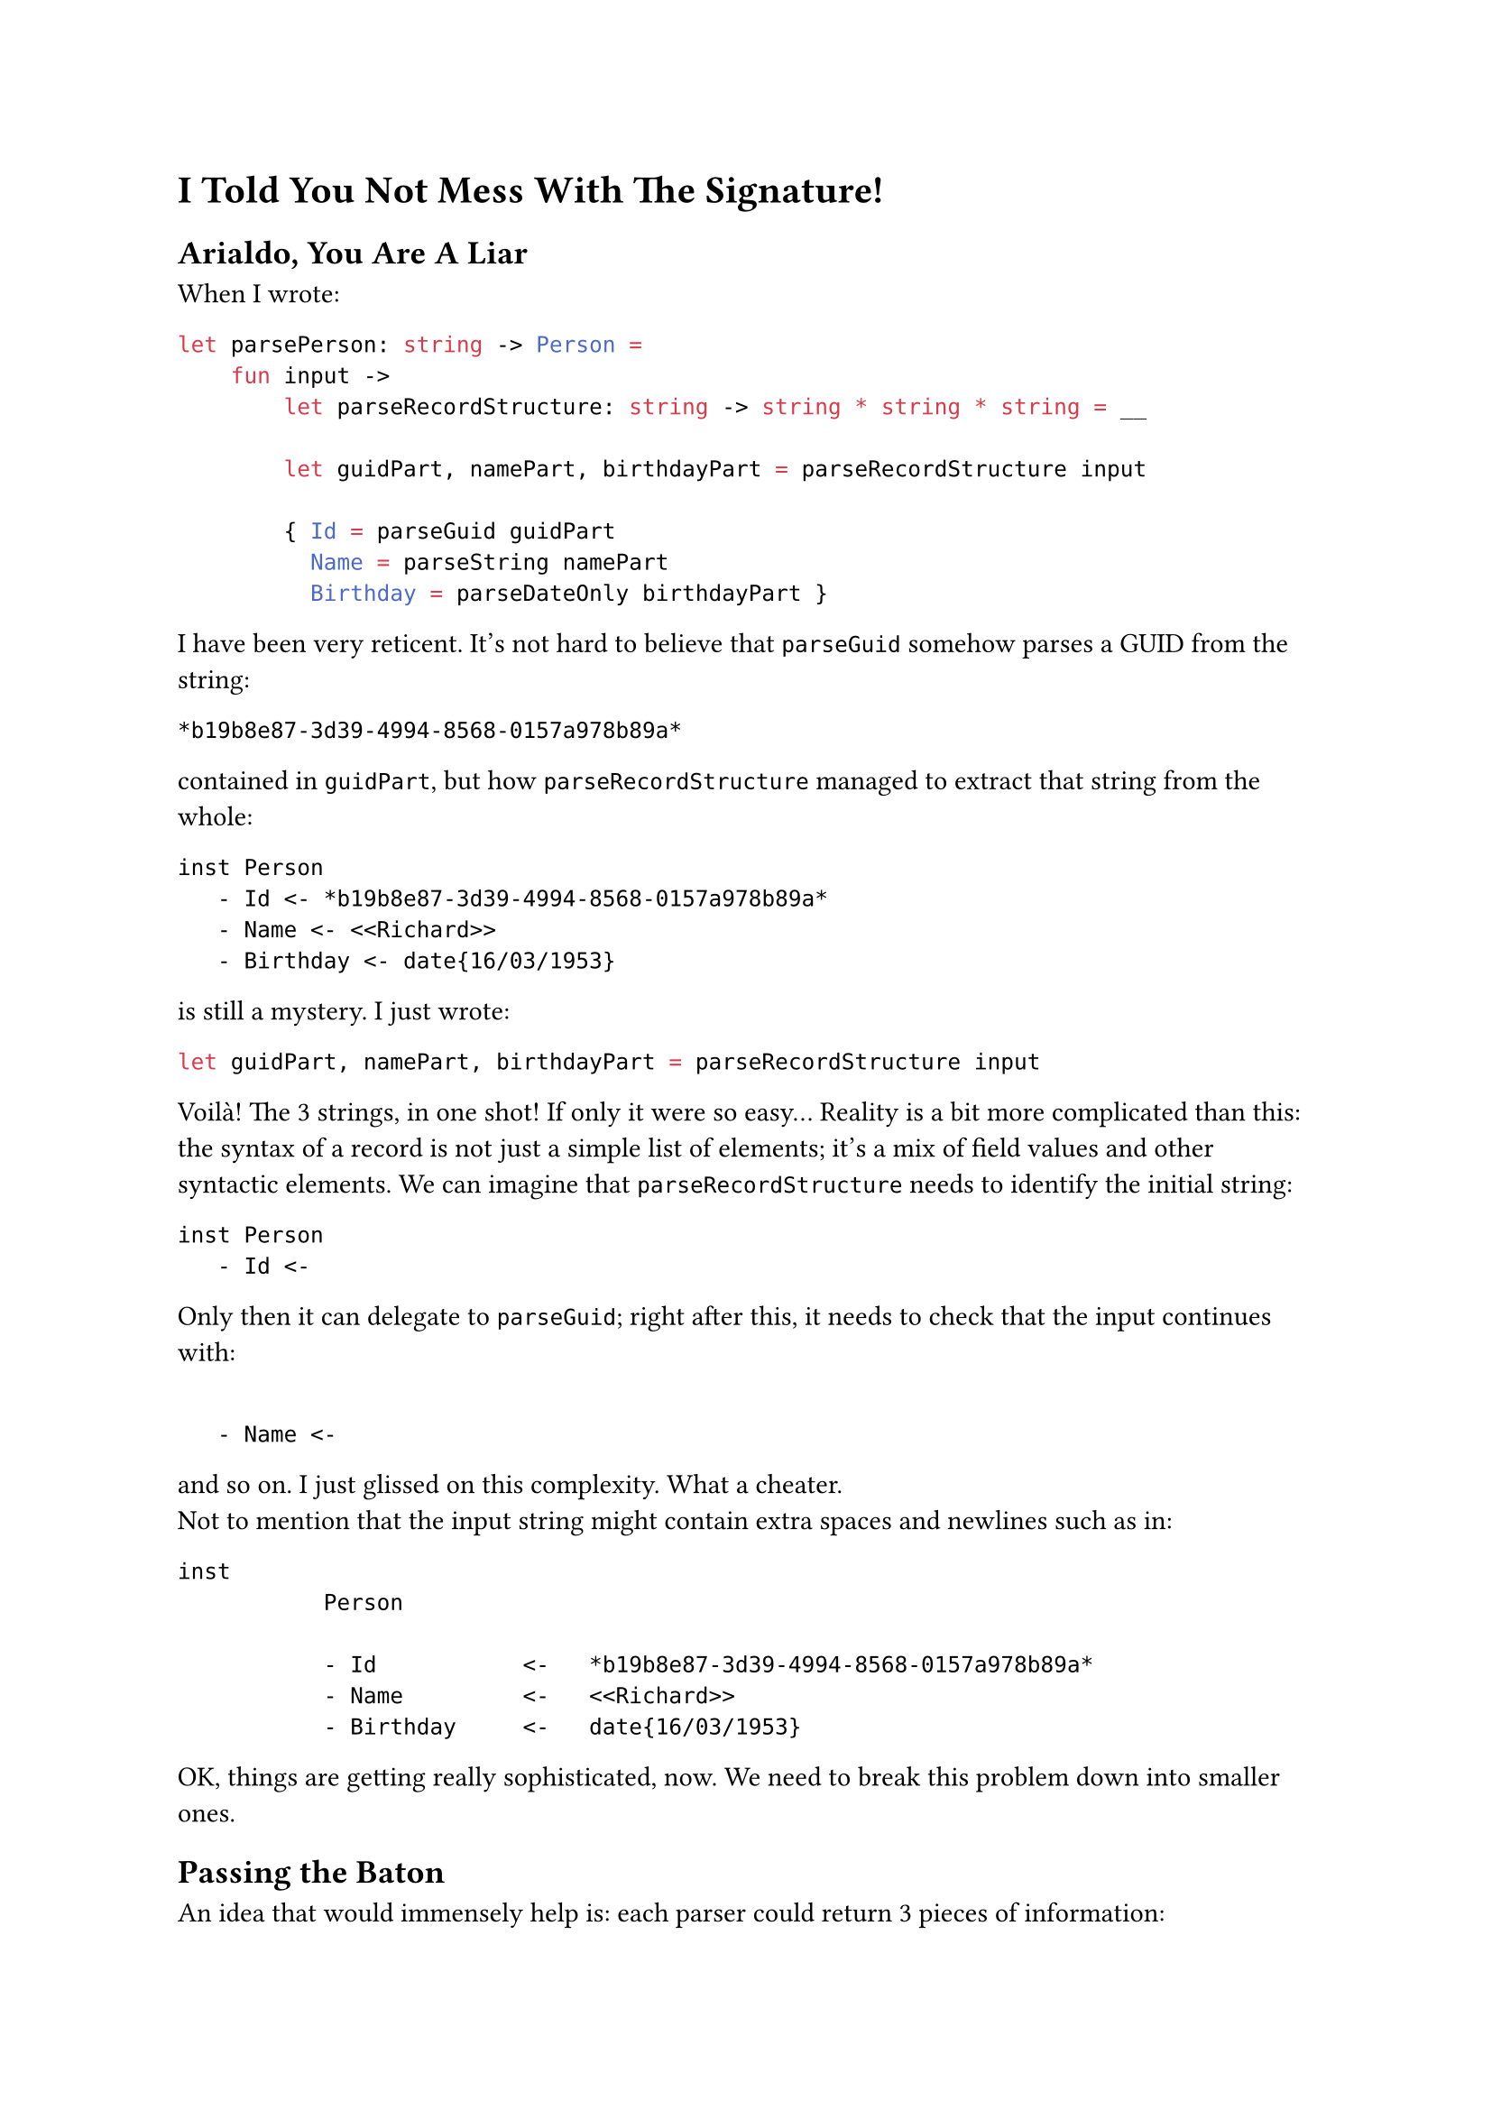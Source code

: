 = I Told You Not Mess With The Signature! <chapter4>

== Arialdo, You Are A Liar
<arialdo-you-are-a-liar>
When I wrote:

```ocaml
let parsePerson: string -> Person =
    fun input ->
        let parseRecordStructure: string -> string * string * string = __

        let guidPart, namePart, birthdayPart = parseRecordStructure input

        { Id = parseGuid guidPart
          Name = parseString namePart
          Birthday = parseDateOnly birthdayPart }
```

I have been very reticent. It's not hard to believe that `parseGuid`
somehow parses a GUID from the string:

```
*b19b8e87-3d39-4994-8568-0157a978b89a*
```

contained in `guidPart`, but how `parseRecordStructure` managed to
extract that string from the whole:

```
inst Person
   - Id <- *b19b8e87-3d39-4994-8568-0157a978b89a*
   - Name <- <<Richard>>
   - Birthday <- date{16/03/1953}
```

is still a mystery. I just wrote:

```ocaml
let guidPart, namePart, birthdayPart = parseRecordStructure input
```

Voilà! The 3 strings, in one shot! If only it were so easy… Reality is a
bit more complicated than this: the syntax of a record is not just a
simple list of elements; it's a mix of field values and other syntactic
elements. We can imagine that `parseRecordStructure` needs to identify
the initial string:

```
inst Person
   - Id <-
```

Only then it can delegate to `parseGuid`; right after this, it needs to
check that the input continues with:

```

   - Name <-
```

and so on. I just glissed on this complexity. What a cheater. \
Not to mention that the input string might contain extra spaces and
newlines such as in:

```
inst
           Person

           - Id           <-   *b19b8e87-3d39-4994-8568-0157a978b89a*
           - Name         <-   <<Richard>>
           - Birthday     <-   date{16/03/1953}
```

OK, things are getting really sophisticated, now. We need to break this
problem down into smaller ones.

== Passing the Baton
<passing-the-baton>
An idea that would immensely help is: each parser could return 3 pieces
of information:

+ The parsed value (this is the main goal of a parser).
+ If it either succeeded or failed (we covered this with Exceptions)
+ How much of the input string it consumed --- so, basically, where it
  stopped.

The last new information is the key. The next parser can start parsing
where the previous one finished, so the input string can be consumed,
sequentially, from the first to the last character.

So, rather than:

```ocaml
val parser : string -> 'a
```

a parser would rather have the signature:

```ocaml
val parser : string -> ('a * string)
```

Returning a tuple with the (polymorphic) parsed value #emph[plus] the
unconsumed input, a parser can easily hand the work over to the next
parser. You might recognize this as the signature of the State Monad (go
read
#link("state-monad-for-the-rest-of-us")[State Monad for The Rest of Us]
if you are curious). The basic usage pattern, then, could be:

- Invoke a parser.
- Keep the parsed value in a variable.
- Keep processing: invoke the next parser, feeding it with the
  unconsumed input, so that it can continue from the right position.
- Repeat until you are done with all the syntactic elements.
- Finally, compose all the parsed values into the desired object.
- Return this object #emph[plus] the unconsumed input: after all, this
  parser itself may be part of a larger parser.

With this pattern in mind, `parsePerson` turns into something like:

```ocaml
let parseRecord input = __
let parseGuid input = __
let parseUpToName input = __
let parseString input = __
let parseUpToBirthday input = __
let parseBirthday input = __
let parseTillTheEnd input = __

let parsePerson: string -> (Person * string) =
    fun input ->

        let _, rest = parseRecord input
        let id, rest = parseGuid rest
        let _, rest  = parseUpToName rest
        let name, rest = parseString rest
        let _, rest = parseUpToBirthday rest
        let birthday, rest = parseBirthday rest
        let _, rest
        t parseTillTheEnd rest

        { Id = id
          Name = name
          Birthday = birthday },
        rest
```

No, wait: we also have to consider error handling:

```ocaml
let parsePerson: string -> Person * string =
    fun input ->
        try
            let _, rest = parseRecord input
            let id, rest = parseGuid rest
            let _, rest = parseUpToName rest
            let name, rest = parseString rest
            let _, rest = parseUpToBirthday rest
            let birthday, rest = parseBirthday rest
            let _, rest = parseTillTheEnd rest

            { Id = id
              Name = name
              Birthday = birthday },
            rest
        with ParseException e ->
            raise (ParseException $"Failed to parse Person because of {e}")
```

You can imagine that in the first invocation, `parseRecord` consumes the
string:

```
inst Person
   - Id <- 
```

It can ignore the output: it just needs either to get to the point where
`parseGuid` can proceed, or to fail if the string is not found. \
Similarly `parseUpToName` would consume:

```
   - Name <- 
```

and so on. \
OK, that's not too complicated. But I bet you agree: it's a bit
repetitive. There is nothing capturing the syntax structure, like
something modeling the notion of "each item is prefixed with a field
name and separated by its value by a `<-`". Instead, it's all mechanical
and not very elegant.

Also, passing those `rest` values around is deadly tedious. I'm
personally too lazy to even copy paste that monotonous code. As it often
happens, developers' laziness is the catalyst of abstraction: this code
immediately ignites our wish to factor the duplication away into a
separate, generic function to parse based on a list of parsers, and to
return a list of parsed value (being in a list, necesserily of the same
type):

```ocaml
open Xunit
open Swensen.Unquote

let sequence (parsers: (string -> 'v * string) list) =
    fun (input: string) ->
        let rec parseRec parsers (rest: string) acc =
            match parsers with
            | [] -> (List.rev acc, rest)
            | currentParser :: nextParsers ->
                let parsedValue, newRest = currentParser rest
                parseRec nextParsers newRest (parsedValue :: acc)

        parseRec parsers input []


type Something = Something of int

let mockParser (i: int) (input: string) = (Something i, input[1..])

[<Fact>]
let ``applies all the parsers consuming 1 character for parser`` () =

    let fiveParsers = [ 1..5 ] |> Seq.map mockParser |> Seq.toList

    let parser = fiveParsers |> sequence

    let parsedValues =
        [ Something 1; Something 2; Something 3; Something 4; Something 5 ]

    test <@ parser "12345abc" = (parsedValues, "abc") @>
```

Woah! That's way harder than the previous one. Besides that, isn't it
another Parser Combinator? Does it come in handy for our `parsePerson`?
Not really, because it requires that all the parsed elements are members
of the same type `'a`. If we really wanted to use this combinator in
`parsePerson`, we would need to make `Guid`, `string` and `DateOnly`
instances of the same type, for example by wrapping them in a single
union type:

```ocaml
type MyTypes =
   | GuidCase of Guid
   | StringCase of string
   | DateOnlyCase of DateOnly
```

While this it surely overkill for a serialization language, it is indeed
the typical approach for programming language parsers. Let's keep this
in mind. Whatever, probably this is not a very useful building block,
after all. We have to live with this series of:

```ocaml
let value1, rest = parse1 input
let value2, rest = parse2 rest
let value3, rest = parse3 rest
let value4, rest = parse4 rest
....
let valueN, rest = parseN rest
```

for a bit more.

Please, note that this mechanism of passing `rest` around --- which is
now polluting `parsePerson` --- has nothing to do with parsing a
`Person`: it is the consequence of having changed the parser signature;
if you will, it was caused by a #emph[structural] or a
#emph[non-functional] change. Therefore, it is a problem doomed to
affect all our parsers, from now on. Damn! \
This is what the previous chapter referred to as the #emph[effectful
logic];. The #emph[effect] is the need of passing `rest` around, from a
call to the next one. As long as we won't be able to factor it away
somewhere else (yes: in a Monad), it will spoil the elegance of all our
parsers.

== Please, Gimme A Type
<please-gimme-a-type>
Speaking about elegance, I don't know about you, but these verbose
signatures:

```ocaml
val sequence<'a> (string -> 'a * string) list -> string -> 'a list * string
```

are really starting to get on my nerves. We should do something to make
them simpler. Type aliases for the win! Just defining:

```ocaml
type Parser<'a> = string -> 'a * string
```

turns `<|>` and `sequence`'s signatures to:

```ocaml
val (<|>) : 'a Parser -> 'a Parser -> 'a Parser

val sequence : 'a Parser list -> 'a list Parser
```

Ah! Much, much better!

Don't you feel now inspired to pour a bit more complication into our
parsers? We saw before how a change to the parser signature was
reflected into a more convoluted code structure in the parser
implementation. Let's keep exploring this path to see where it leads us.

== Friends Don't Let Friends Use Exceptions
<friends-dont-let-friends-use-exceptions>
You read what we coded so far and you torment yourself thinking
"#emph[Exception sucks. I am a functional programmer, great Scott! I am
supposed to use an `Either` or a `Result` instead!];"

OK, I'm sold: let's use a `Result`, then.

There are 2 possibilities. Either we return the unconsumed input only in
case of a successful parsing:

```ocaml
type ParseError = string
type Input = string
type Rest = string

type Parser<'a> = Input -> Result<'a * Rest, ParseError>
```

or we return it in any case:

```ocaml
type Parser<'a> = Input -> Result<'a, ParseError> * Rest
```

Note the position of `Rest`: in one case it is part of the successful
case of `Result`, in the other it is external to `Result`. Both
approaches are viable and both will throw a wreck on the code we have
written so far, making it apparent that we coupled the error handling
concern (the #emph[effectful logic];) with the parsing logic. \
Let's use the first signature.

== From Exceptions To Functional Error Handling
<from-exceptions-to-functional-error-handling>
Adapting `<|>` and its tests is a piece of cake:

```ocaml
let (<|>) (first: 'a Parser) (second: 'a Parser) : 'a Parser =
    fun input ->
        let result = first input

        match result with
        | Ok _ as ok -> ok
        | Error r -> second input

type Cases =
    | First
    | Second

[<Fact>]
let ``uses first parser if successful`` () =
    let successfullyParseFirst input = Ok(First, "rest")
    let wontBeUsed input = Ok(Second, "rest")

    let parser = successfullyParseFirst <|> wontBeUsed

    test <@ parser "whatever input" = Ok(First, "rest") @>

[<Fact>]
let ``falls back to second parser if first parser fails`` () =
    let justFail input = Error "I was meant to fail"
    let successfullyParseSecond input = Ok(Second, "rest")

    let parser = justFail <|> successfullyParseSecond

    test <@ parser "whatever input" = Ok(Second, "rest") @>
```

Voilà, no more exceptions! \
Unfortunately, the same cannot be said for `parsePerson`:

```ocaml
let parsePerson: Person Parser =
    fun input ->

        match parseRecord input with
        | Ok(_, rest) ->
            match parseGuid rest with
            | Ok(id, rest) ->
                match parseUpToName rest with
                | Ok(_, rest) ->
                    match parseString rest with
                    | Ok(name, rest) ->
                        match parseUpToBirthday rest with
                        | Ok(_, rest) ->
                            match parseBirthday rest with
                            | Ok(birthday, rest) ->
                                match parseTillTheEnd rest with
                                | Ok(_, rest) ->
                                    Ok(
                                        { Id = id
                                          Name = name
                                          Birthday = birthday },
                                        rest
                                    )
                                | Error err -> Error err
                            | Error err -> Error err
                        | Error err -> Error err
                    | Error err -> Error err
                | Error err -> Error err
            | Error err -> Error err
        | Error err -> Error err
```

Holy cow! This is absolutely horrific. There is more error control code
than domain logic! But this was somehow expected: changing the signature
of `Parser` implies some kind #emph[structural logic] to be executed
when parsers --- #emph[all the parsers] --- are executed. In our case we
pushed ourselves to the limit combining 2 structural changes: passing
`rest` around and matching error cases. And we got a
#link("https://en.wikipedia.org/wiki/Pyramid_of_doom_(programming)")[Pyramid of Doom]

The good news: the attempts to factor this mess out will lead us to
invent Applicative Functors and Monads. Let's reflect how we should
proceed.

A quick espresso? Good idea, it's the perfect moment for a break! See
you at the 5th chapter.
